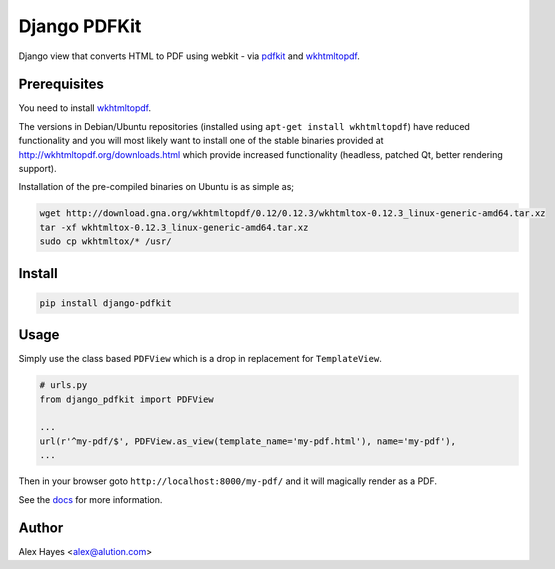 =============
Django PDFKit
=============

Django view that converts HTML to PDF using webkit - via pdfkit_ and wkhtmltopdf_.

.. image:: https://travis-ci.org/alexhayes/django-pdfkit.png?branch=master
    :target: https://travis-ci.org/alexhayes/django-pdfkit
    :alt: Build Status

.. image:: https://landscape.io/github/alexhayes/django-pdfkit/master/landscape.png
    :target: https://landscape.io/github/alexhayes/django-pdfkit/
    :alt: Code Health

.. image:: https://codecov.io/github/alexhayes/django-pdfkit/coverage.svg?branch=master
    :target: https://codecov.io/github/alexhayes/django-pdfkit?branch=master
    :alt: Code Coverage

.. image:: https://readthedocs.org/projects/django-pdfkit/badge/
    :target: http://django-pdfkit.readthedocs.org/en/latest/
    :alt: Documentation Status

.. image:: https://img.shields.io/pypi/v/django-pdfkit.svg
    :target: https://pypi.python.org/pypi/django-pdfkit
    :alt: Latest Version

.. image:: https://img.shields.io/pypi/pyversions/django-pdfkit.svg
    :target: https://pypi.python.org/pypi/django-pdfkit/
    :alt: Supported Python versions

.. image:: https://img.shields.io/pypi/dd/django-pdfkit.svg
    :target: https://pypi.python.org/pypi/django-pdfkit/
    :alt: Downloads


Prerequisites
-------------

You need to install wkhtmltopdf_.

The versions in Debian/Ubuntu repositories (installed using ``apt-get install wkhtmltopdf``)
have reduced functionality and you will most likely want to install one of the
stable binaries provided at http://wkhtmltopdf.org/downloads.html which provide
increased functionality (headless, patched Qt, better rendering support).

Installation of the pre-compiled binaries on Ubuntu is as simple as;

.. code-block:: bash

    wget http://download.gna.org/wkhtmltopdf/0.12/0.12.3/wkhtmltox-0.12.3_linux-generic-amd64.tar.xz
    tar -xf wkhtmltox-0.12.3_linux-generic-amd64.tar.xz
    sudo cp wkhtmltox/* /usr/


Install
-------

.. code-block:: bash

    pip install django-pdfkit


Usage
-----

Simply use the class based ``PDFView`` which is a drop in replacement for ``TemplateView``.

.. code-block:: python

    # urls.py
    from django_pdfkit import PDFView

    ...
    url(r'^my-pdf/$', PDFView.as_view(template_name='my-pdf.html'), name='my-pdf'),
    ...


Then in your browser goto ``http://localhost:8000/my-pdf/`` and it will magically
render as a PDF.

See the docs_ for more information.


Author
------

Alex Hayes <alex@alution.com>

.. _docs: http://django-pdfkit.readthedocs.org/en/latest/
.. _pdfkit: https://pypi.python.org/pypi/pdfkit
.. _wkhtmltopdf: http://wkhtmltopdf.org/
